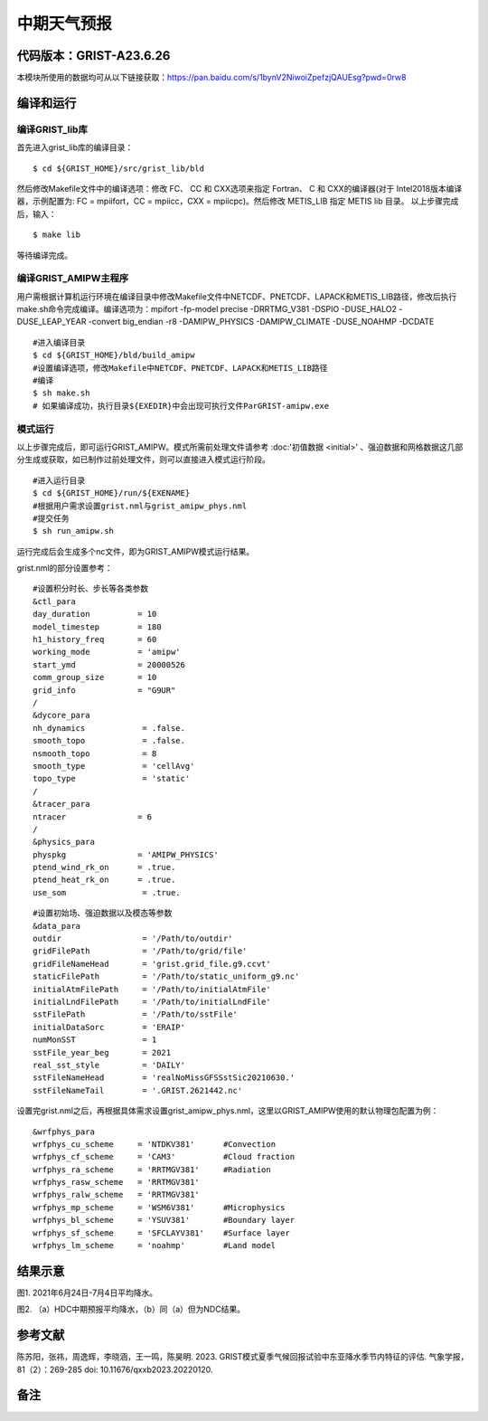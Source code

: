中期天气预报
================   

代码版本：GRIST-A23.6.26 
----------------------------------

本模块所使用的数据均可从以下链接获取：https://pan.baidu.com/s/1bynV2NiwoiZpefzjQAUEsg?pwd=0rw8 

编译和运行
----------------------------------

编译GRIST_lib库
>>>>>>>>>>>>>>>>>>>>>>>>>>>

首先进入grist_lib库的编译目录：

::

     $ cd ${GRIST_HOME}/src/grist_lib/bld

然后修改Makefile文件中的编译选项：修改 FC、 CC 和 CXX选项来指定 Fortran、 C 和 CXX的编译器(对于 Intel2018版本编译器，示例配置为: FC = mpiifort，CC = mpiicc，CXX = mpiicpc)。然后修改 METIS_LIB 指定 METIS lib 目录。
以上步骤完成后，输入：
::

     $ make lib

等待编译完成。

编译GRIST_AMIPW主程序
>>>>>>>>>>>>>>>>>>>>>>>>>>>

用户需根据计算机运行环境在编译目录中修改Makefile文件中NETCDF、PNETCDF、LAPACK和METIS_LIB路径，修改后执行make.sh命令完成编译。编译选项为：mpifort -fp-model precise -DRRTMG_V381 -DSPIO -DUSE_HALO2 -DUSE_LEAP_YEAR -convert big_endian -r8 -DAMIPW_PHYSICS -DAMIPW_CLIMATE -DUSE_NOAHMP -DCDATE

::

     #进入编译目录
     $ cd ${GRIST_HOME}/bld/build_amipw
     #设置编译选项，修改Makefile中NETCDF、PNETCDF、LAPACK和METIS_LIB路径
     #编译
     $ sh make.sh
     # 如果编译成功，执行目录${EXEDIR}中会出现可执行文件ParGRIST-amipw.exe

模式运行
>>>>>>>>>>>>>>>>>>>>>>>>>>>

以上步骤完成后，即可运行GRIST_AMIPW。模式所需前处理文件请参考 :doc:'初值数据 <initial>' 、强迫数据和网格数据这几部分生成或获取，如已制作过前处理文件，则可以直接进入模式运行阶段。

::

     #进入运行目录
     $ cd ${GRIST_HOME}/run/${EXENAME}
     #根据用户需求设置grist.nml与grist_amipw_phys.nml
     #提交任务
     $ sh run_amipw.sh

运行完成后会生成多个nc文件，即为GRIST_AMIPW模式运行结果。

grist.nml的部分设置参考：

::

     #设置积分时长、步长等各类参数
     &ctl_para
     day_duration          = 10
     model_timestep        = 180
     h1_history_freq       = 60
     working_mode          = 'amipw'
     start_ymd             = 20000526
     comm_group_size       = 10
     grid_info             = "G9UR"
     /
     &dycore_para
     nh_dynamics            = .false.
     smooth_topo            = .false.
     nsmooth_topo           = 8
     smooth_type            = 'cellAvg'
     topo_type              = 'static'
     /
     &tracer_para
     ntracer               = 6
     /
     &physics_para
     physpkg               = 'AMIPW_PHYSICS'
     ptend_wind_rk_on      = .true.
     ptend_heat_rk_on      = .true.
     use_som                = .true.

::

     #设置初始场、强迫数据以及模态等参数
     &data_para
     outdir                 = '/Path/to/outdir'
     gridFilePath           = '/Path/to/grid/file'
     gridFileNameHead       = 'grist.grid_file.g9.ccvt'
     staticFilePath         = '/Path/to/static_uniform_g9.nc'
     initialAtmFilePath     = '/Path/to/initialAtmFile'
     initialLndFilePath     = '/Path/to/initialLndFile'
     sstFilePath            = '/Path/to/sstFile'
     initialDataSorc        = 'ERAIP'
     numMonSST              = 1
     sstFile_year_beg       = 2021
     real_sst_style         = 'DAILY'
     sstFileNameHead        = 'realNoMissGFSSstSic20210630.'
     sstFileNameTail        = '.GRIST.2621442.nc'


设置完grist.nml之后，再根据具体需求设置grist_amipw_phys.nml，这里以GRIST_AMIPW使用的默认物理包配置为例：

::

     &wrfphys_para
     wrfphys_cu_scheme     = 'NTDKV381'      #Convection
     wrfphys_cf_scheme     = 'CAM3'          #Cloud fraction
     wrfphys_ra_scheme     = 'RRTMGV381'     #Radiation
     wrfphys_rasw_scheme   = 'RRTMGV381'
     wrfphys_ralw_scheme   = 'RRTMGV381'
     wrfphys_mp_scheme     = 'WSM6V381'      #Microphysics
     wrfphys_bl_scheme     = 'YSUV381'       #Boundary layer
     wrfphys_sf_scheme     = 'SFCLAYV381'    #Surface layer
     wrfphys_lm_scheme     = 'noahmp'        #Land model


结果示意
----------------

.. image:: images/amipw.png   
   :align: center
图1. 2021年6月24日-7月4日平均降水。 



.. image:: images/hdc-ndc.png    
   :align: center
图2. （a）HDC中期预报平均降水，（b）同（a）但为NDC结果。

参考文献
----------------
陈苏阳，张祎，周逸辉，李晓涵，王一鸣，陈昊明. 2023. GRIST模式夏季气候回报试验中东亚降水季节内特征的评估. 气象学报，81（2）：269-285 doi: 10.11676/qxxb2023.20220120.


备注
----------------
